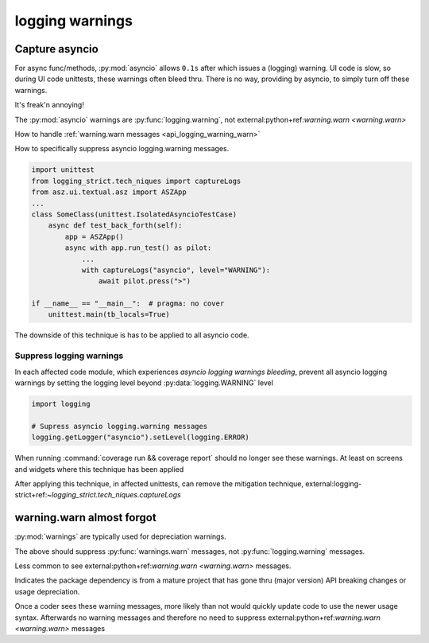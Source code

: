 .. _api_logging_warnings:

logging warnings
=================

.. _api_logging_warnings_capture_asyncio:

Capture asyncio
----------------

For async func/methods, :py:mod:`asyncio` allows ``0.1s`` after which
issues a (logging) warning. UI code is slow, so during UI code unittests,
these warnings often bleed thru. There is no way, providing by asyncio,
to simply turn off these warnings.

It's freak'n annoying!

The :py:mod:`asyncio` warnings are :py:func:`logging.warning`, not
external:python+ref:`warning.warn <warning.warn>`

How to handle :ref:`warning.warn messages <api_logging_warning_warn>`

How to specifically suppress asyncio logging.warning messages.

.. code-block:: text

   import unittest
   from logging_strict.tech_niques import captureLogs
   from asz.ui.textual.asz import ASZApp
   ...
   class SomeClass(unittest.IsolatedAsyncioTestCase)
       async def test_back_forth(self):
           app = ASZApp()
           async with app.run_test() as pilot:
               ...
               with captureLogs("asyncio", level="WARNING"):
                   await pilot.press(">")

   if __name__ == "__main__":  # pragma: no cover
       unittest.main(tb_locals=True)

The downside of this technique is has to be applied to all asyncio code.

.. seealso::

   external:logging-strict+ref:`logging_strict.tech_niques.captureLogs`

   tests.util.test_logging_capture.TestsLoggingCapture

.. _asyncio_logging_warnings_suppress:

Suppress logging warnings
~~~~~~~~~~~~~~~~~~~~~~~~~~

In each affected code module, which experiences
*asyncio logging warnings bleeding*, prevent all asyncio logging warnings
by setting the logging level beyond :py:data:`logging.WARNING` level

.. code-block:: python

    import logging

    # Supress asyncio logging.warning messages
    logging.getLogger("asyncio").setLevel(logging.ERROR)

When running :command:`coverage run && coverage report` should no longer
see these warnings. At least on screens and widgets where this technique
has been applied

After applying this technique, in affected unittests, can remove the
mitigation technique,
external:logging-strict+ref:`~logging_strict.tech_niques.captureLogs`

.. _api_logging_warning_warn:

warning.warn almost forgot
---------------------------

:py:mod:`warnings` are typically used for depreciation warnings.

.. testcode::

    import sys
    import warnings

    if not sys.warnoptions:
        warnings.simplefilter("ignore")

The above should suppress :py:func:`warnings.warn` messages, not
:py:func:`logging.warning` messages.

Less common  to see external:python+ref:`warning.warn <warning.warn>` messages.

Indicates the package dependency is from a mature project that has gone
thru (major version) API breaking changes or usage depreciation.

Once a coder sees these warning messages, more likely than not would
quickly update code to use the newer usage syntax. Afterwards no warning
messages and therefore no need to suppress
external:python+ref:`warning.warn <warning.warn>` messages
